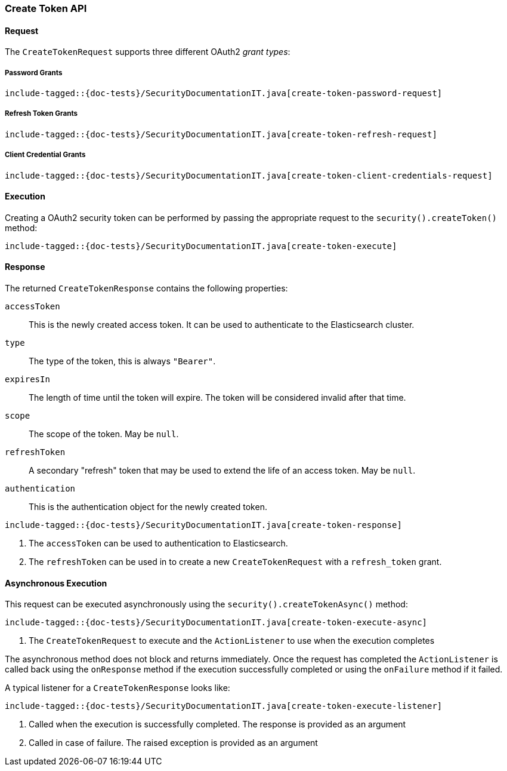 [role="xpack"]
[[java-rest-high-security-create-token]]
=== Create Token API

[[java-rest-high-security-create-token-request]]
==== Request
The `CreateTokenRequest` supports three different OAuth2 _grant types_:

===== Password Grants

["source","java",subs="attributes,callouts,macros"]
--------------------------------------------------
include-tagged::{doc-tests}/SecurityDocumentationIT.java[create-token-password-request]
--------------------------------------------------

===== Refresh Token Grants
["source","java",subs="attributes,callouts,macros"]
--------------------------------------------------
include-tagged::{doc-tests}/SecurityDocumentationIT.java[create-token-refresh-request]
--------------------------------------------------

===== Client Credential Grants
["source","java",subs="attributes,callouts,macros"]
--------------------------------------------------
include-tagged::{doc-tests}/SecurityDocumentationIT.java[create-token-client-credentials-request]
--------------------------------------------------

[[java-rest-high-security-create-token-execution]]
==== Execution

Creating a OAuth2 security token can be performed by passing the appropriate request to the
 `security().createToken()` method:

["source","java",subs="attributes,callouts,macros"]
--------------------------------------------------
include-tagged::{doc-tests}/SecurityDocumentationIT.java[create-token-execute]
--------------------------------------------------

[[java-rest-high-security-create-token-response]]
==== Response

The returned `CreateTokenResponse` contains the following properties:

`accessToken`:: This is the newly created access token.
   It can be used to authenticate to the Elasticsearch cluster.
`type`:: The type of the token, this is always `"Bearer"`.
`expiresIn`:: The length of time until the token will expire.
   The token will be considered invalid after that time.
`scope`:: The scope of the token. May be `null`.
`refreshToken`:: A secondary "refresh" token that may be used to extend
 the life of an access token. May be `null`.
`authentication`:: This is the authentication object for the newly created token.

["source","java",subs="attributes,callouts,macros"]
--------------------------------------------------
include-tagged::{doc-tests}/SecurityDocumentationIT.java[create-token-response]
--------------------------------------------------
<1> The `accessToken` can be used to authentication to Elasticsearch.
<2> The `refreshToken` can be used in to create a new `CreateTokenRequest` with a `refresh_token` grant.

[[java-rest-high-security-create-token-async]]
==== Asynchronous Execution

This request can be executed asynchronously using the `security().createTokenAsync()`
method:

["source","java",subs="attributes,callouts,macros"]
--------------------------------------------------
include-tagged::{doc-tests}/SecurityDocumentationIT.java[create-token-execute-async]
--------------------------------------------------
<1> The `CreateTokenRequest` to execute and the `ActionListener` to use when
the execution completes

The asynchronous method does not block and returns immediately. Once the request
has completed the `ActionListener` is called back using the `onResponse` method
if the execution successfully completed or using the `onFailure` method if
it failed.

A typical listener for a `CreateTokenResponse` looks like:

["source","java",subs="attributes,callouts,macros"]
--------------------------------------------------
include-tagged::{doc-tests}/SecurityDocumentationIT.java[create-token-execute-listener]
--------------------------------------------------
<1> Called when the execution is successfully completed. The response is
provided as an argument
<2> Called in case of failure. The raised exception is provided as an argument
